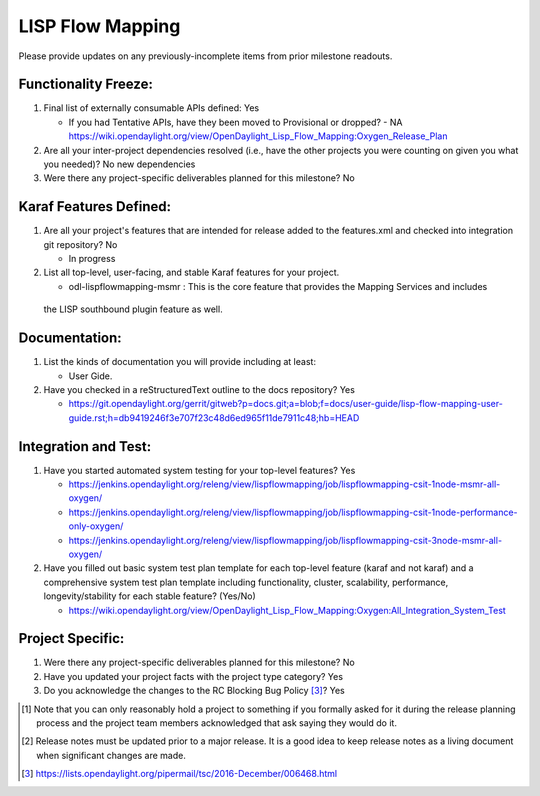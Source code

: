 =================
LISP Flow Mapping
=================

Please provide updates on any previously-incomplete items from prior milestone
readouts.

Functionality Freeze:
---------------------

1. Final list of externally consumable APIs defined: Yes

   - If you had Tentative APIs, have they been moved to Provisional or dropped?
     - NA https://wiki.opendaylight.org/view/OpenDaylight_Lisp_Flow_Mapping:Oxygen_Release_Plan

2. Are all your inter-project dependencies resolved (i.e., have the other
   projects you were counting on given you what you needed)? No new dependencies

3. Were there any project-specific deliverables planned for this milestone?
   No

Karaf Features Defined:
-----------------------

1. Are all your project's features that are intended for release added to the
   features.xml and checked into integration git repository? No

   - In progress

2. List all top-level, user-facing, and stable Karaf features for your project.

   - odl-lispflowmapping-msmr : This is the core feature that provides the Mapping Services and includes
 the LISP southbound plugin feature as well.

Documentation:
--------------

1. List the kinds of documentation you will provide including at least:

   - User Gide.

2. Have you checked in a reStructuredText outline to the docs repository? Yes

   - https://git.opendaylight.org/gerrit/gitweb?p=docs.git;a=blob;f=docs/user-guide/lisp-flow-mapping-user-guide.rst;h=db9419246f3e707f23c48d6ed965f11de7911c48;hb=HEAD

Integration and Test:
---------------------

1. Have you started automated system testing for your top-level features?
   Yes

   - https://jenkins.opendaylight.org/releng/view/lispflowmapping/job/lispflowmapping-csit-1node-msmr-all-oxygen/
   - https://jenkins.opendaylight.org/releng/view/lispflowmapping/job/lispflowmapping-csit-1node-performance-only-oxygen/
   - https://jenkins.opendaylight.org/releng/view/lispflowmapping/job/lispflowmapping-csit-3node-msmr-all-oxygen/

2. Have you filled out basic system test plan template for each top-level
   feature (karaf and not karaf) and a comprehensive system test plan template
   including functionality, cluster, scalability, performance,
   longevity/stability for each stable feature? (Yes/No)

   - https://wiki.opendaylight.org/view/OpenDaylight_Lisp_Flow_Mapping:Oxygen:All_Integration_System_Test

Project Specific:
-----------------

1. Were there any project-specific deliverables planned for this milestone?
   No

2. Have you updated your project facts with the project type category? Yes

3. Do you acknowledge the changes to the RC Blocking Bug Policy [3]_? Yes

.. [1] Note that you can only reasonably hold a project to something if you
       formally asked for it during the release planning process and the project
       team members acknowledged that ask saying they would do it.
.. [2] Release notes must be updated prior to a major release. It is a good idea
       to keep release notes as a living document when significant changes are
       made.
.. [3] https://lists.opendaylight.org/pipermail/tsc/2016-December/006468.html
